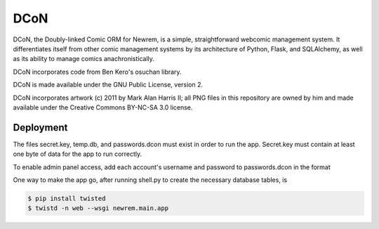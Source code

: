 ====
DCoN
====

DCoN, the Doubly-linked Comic ORM for Newrem, is a simple, straightforward
webcomic management system. It differentiates itself from other comic
management systems by its architecture of Python, Flask, and SQLAlchemy, as
well as its ability to manage comics anachronistically.

DCoN incorporates code from Ben Kero's osuchan library.

DCoN is made available under the GNU Public License, version 2.

DCoN incorporates artwork (c) 2011 by Mark Alan Harris II; all PNG files in
this repository are owned by him and made available under the Creative Commons
BY-NC-SA 3.0 license.

Deployment
----------

The files secret.key, temp.db, and passwords.dcon must exist in order to run
the app. Secret.key must contain at least one byte of data for the app to run
correctly.

To enable admin panel access, add each account's username and password to
passwords.dcon in the format

.. code-block:: 
    username:password

One way to make the app go, after running shell.py to create the necessary
database tables, is 

.. code-block:: 

    $ pip install twisted
    $ twistd -n web --wsgi newrem.main.app 
